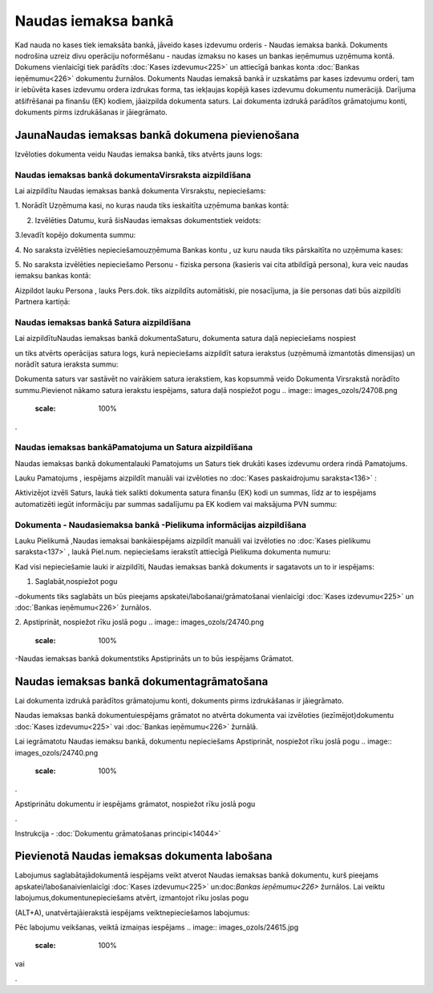 .. 472 Naudas iemaksa bankā************************ 


Kad nauda no kases tiek iemaksāta bankā, jāveido kases izdevumu
orderis - Naudas iemaksa bankā. Dokuments nodrošina uzreiz divu
operāciju noformēšanu - naudas izmaksu no kases un bankas ieņēmumus
uzņēmuma kontā. Dokumens vienlaicīgi tiek parādīts :doc:`Kases
izdevumu<225>` un attiecīgā bankas konta :doc:`Bankas ieņēmumu<226>`
dokumentu žurnālos. Dokuments Naudas iemaksā bankā ir uzskatāms par
kases izdevumu orderi, tam ir iebūvēta kases izdevumu ordera izdrukas
forma, tas iekļaujas kopējā kases izdevumu dokumentu numerācijā.
Darījuma atšifrēšanai pa finanšu (EK) kodiem, jāaizpilda dokumenta
saturs. Lai dokumenta izdrukā parādītos grāmatojumu konti, dokuments
pirms izdrukāšanas ir jāiegrāmato.


JaunaNaudas iemaksas bankā dokumena pievienošana
````````````````````````````````````````````````

Izvēloties dokumenta veidu Naudas iemaksa bankā, tiks atvērts jauns
logs:



.. image:: images_ozols/24998.png
    :scale: 100%



Naudas iemaksas bankā dokumentaVirsraksta aizpildīšana
++++++++++++++++++++++++++++++++++++++++++++++++++++++



Lai aizpildītu Naudas iemaksas bankā dokumenta Virsrakstu,
nepieciešams:



1. Norādīt Uzņēmuma kasi, no kuras nauda tiks ieskaitīta uzņēmuma
bankas kontā:



.. image:: images_ozols/24826.png
    :scale: 100%




2. Izvēlēties Datumu, kurā šisNaudas iemaksas dokumentstiek veidots:



.. image:: images_ozols/24811.png
    :scale: 100%




3.Ievadīt kopējo dokumenta summu:



.. image:: images_ozols/24812.png
    :scale: 100%




4. No saraksta izvēlēties nepieciešamouzņēmuma Bankas kontu , uz kuru
nauda tiks pārskaitīta no uzņēmuma kases:



.. image:: images_ozols/24724.png
    :scale: 100%




5. No saraksta izvēlēties nepieciešamo Personu - fiziska persona
(kasieris vai cita atbildīgā persona), kura veic naudas iemaksu bankas
kontā:



.. image:: images_ozols/24828.png
    :scale: 100%




Aizpildot lauku Persona , lauks Pers.dok. tiks aizpildīts automātiski,
pie nosacījuma, ja šie personas dati būs aizpildīti Partnera kartiņā:



.. image:: images_ozols/24918.png
    :scale: 100%





Naudas iemaksas bankā Satura aizpildīšana
+++++++++++++++++++++++++++++++++++++++++

Lai aizpildītuNaudas iemaksas bankā dokumentaSaturu, dokumenta satura
daļā nepieciešams nospiest .. image:: images_ozols/24708.png
    :scale: 100%
un tiks atvērts operācijas satura logs, kurā nepieciešams aizpildīt
satura ierakstus (uzņēmumā izmantotās dimensijas) un norādīt satura
ieraksta summu:



.. image:: images_ozols/24919.png
    :scale: 100%




.. image:: images_ozols/24545.gif
    :scale: 100%
Dokumenta saturs var sastāvēt no vairākiem satura ierakstiem, kas
kopsummā veido Dokumenta Virsrakstā norādīto summu.Pievienot nākamo
satura ierakstu iespējams, satura daļā nospiežot pogu .. image::
images_ozols/24708.png
    :scale: 100%
.




Naudas iemaksas bankāPamatojuma un Satura aizpildīšana
++++++++++++++++++++++++++++++++++++++++++++++++++++++



Naudas iemaksas bankā dokumentalauki Pamatojums un Saturs tiek drukāti
kases izdevumu ordera rindā Pamatojums.

Lauku Pamatojums , iespējams aizpildīt manuāli vai izvēloties no
:doc:`Kases paskaidrojumu saraksta<136>` :



.. image:: images_ozols/24920.png
    :scale: 100%




Aktivizējot izvēli Saturs, laukā tiek salikti dokumenta satura finanšu
(EK) kodi un summas, līdz ar to iespējams automatizēti iegūt
informāciju par summas sadalījumu pa EK kodiem vai maksājuma PVN
summu:



.. image:: images_ozols/24921.png
    :scale: 100%





Dokumenta - Naudasiemaksa bankā -Pielikuma informācijas aizpildīšana
++++++++++++++++++++++++++++++++++++++++++++++++++++++++++++++++++++



Lauku Pielikumā ,Naudas iemaksai bankāiespējams aizpildīt manuāli vai
izvēloties no :doc:`Kases pielikumu saraksta<137>` , laukā Piel.num.
nepieciešams ierakstīt attiecīgā Pielikuma dokumenta numuru:



.. image:: images_ozols/24838.png
    :scale: 100%




Kad visi nepieciešamie lauki ir aizpildīti, Naudas iemaksas bankā
dokuments ir sagatavots un to ir iespējams:

1. Saglabāt,nospiežot pogu .. image:: images_ozols/24615.jpg
    :scale: 100%
-dokuments tiks saglabāts un būs pieejams
apskatei/labošanai/grāmatošanai vienlaicīgi :doc:`Kases izdevumu<225>`
un :doc:`Bankas ieņēmumu<226>` žurnālos.

2. Apstiprināt, nospiežot rīku joslā pogu .. image::
images_ozols/24740.png
    :scale: 100%
-Naudas iemaksas bankā dokumentstiks Apstiprināts un to būs iespējams
Grāmatot.


Naudas iemaksas bankā dokumentagrāmatošana
``````````````````````````````````````````

Lai dokumenta izdrukā parādītos grāmatojumu konti, dokuments pirms
izdrukāšanas ir jāiegrāmato.

Naudas iemaksas bankā dokumentuiespējams grāmatot no atvērta dokumenta
vai izvēloties (iezīmējot)dokumentu :doc:`Kases izdevumu<225>` vai
:doc:`Bankas ieņēmumu<226>` žurnālā.

Lai iegrāmatotu Naudas iemaksu bankā, dokumentu nepieciešams
Apstiprināt, nospiežot rīku joslā pogu .. image::
images_ozols/24740.png
    :scale: 100%
.

Apstiprinātu dokumentu ir iespējams grāmatot, nospiežot rīku joslā
pogu .. image:: images_ozols/24741.png
    :scale: 100%
.



Instrukcija - :doc:`Dokumentu grāmatošanas principi<14044>`


Pievienotā Naudas iemaksas dokumenta labošana
`````````````````````````````````````````````

Labojumus saglabātajādokumentā iespējams veikt atverot Naudas iemaksas
bankā dokumentu, kurš pieejams apskatei/labošanaivienlaicīgi
:doc:`Kases izdevumu<225>` un:doc:`Bankas ieņēmumu<226>` žurnālos. Lai
veiktu labojumus,dokumentunepieciešams atvērt, izmantojot rīku joslas
pogu.. image:: images_ozols/24709.png
    :scale: 100%
(ALT+A), unatvērtajāierakstā iespējams veiktnepieciešamos labojumus:



.. image:: images_ozols/24922.png
    :scale: 100%



Pēc labojumu veikšanas, veiktā izmaiņas iespējams .. image::
images_ozols/24615.jpg
    :scale: 100%
vai .. image:: images_ozols/24617.jpg
    :scale: 100%
.

 
